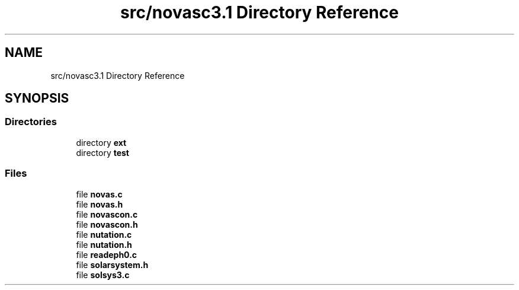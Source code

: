 .TH "src/novasc3.1 Directory Reference" 3 "Mon Jun 18 2018" "Version 1.0" "Orion" \" -*- nroff -*-
.ad l
.nh
.SH NAME
src/novasc3.1 Directory Reference
.SH SYNOPSIS
.br
.PP
.SS "Directories"

.in +1c
.ti -1c
.RI "directory \fBext\fP"
.br
.ti -1c
.RI "directory \fBtest\fP"
.br
.in -1c
.SS "Files"

.in +1c
.ti -1c
.RI "file \fBnovas\&.c\fP"
.br
.ti -1c
.RI "file \fBnovas\&.h\fP"
.br
.ti -1c
.RI "file \fBnovascon\&.c\fP"
.br
.ti -1c
.RI "file \fBnovascon\&.h\fP"
.br
.ti -1c
.RI "file \fBnutation\&.c\fP"
.br
.ti -1c
.RI "file \fBnutation\&.h\fP"
.br
.ti -1c
.RI "file \fBreadeph0\&.c\fP"
.br
.ti -1c
.RI "file \fBsolarsystem\&.h\fP"
.br
.ti -1c
.RI "file \fBsolsys3\&.c\fP"
.br
.in -1c
